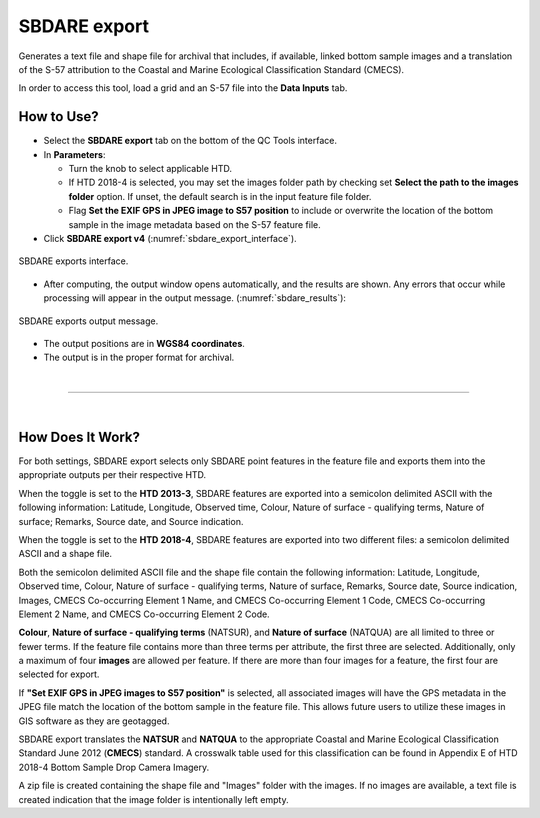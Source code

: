 .. _survey-sbdare-export:

SBDARE export
-------------

Generates a text file and shape file for archival that includes, if available, linked bottom sample images and a translation
of the S-57 attribution to the Coastal and Marine Ecological Classification Standard (CMECS).

In order to access this tool, load a grid and an S-57 file into the **Data Inputs** tab. 

.. index::
    single: SBDARE export

How to Use?
^^^^^^^^^^^

* Select the **SBDARE export** tab on the bottom of the QC Tools interface.

* In **Parameters**:

  * Turn the knob to select applicable HTD.

  * If HTD 2018-4 is selected, you may set the images folder path by checking set **Select the path to the images folder** option. If unset, the default search is in the input feature file folder.

  * Flag **Set the EXIF GPS in JPEG image to S57 position** to include or overwrite the location of the bottom sample in the image metadata based on the S-57 feature file.

* Click **SBDARE export v4** (:numref:`sbdare_export_interface`).

.. _sbdare_export_interface:
.. figure:: _static/sbdare_export_interface.png
    :align: center
    :alt: logo

    SBDARE exports interface.

* After computing, the output window opens automatically, and the results are shown. Any errors that occur while processing will appear in the output message. (:numref:`sbdare_results`):

.. _sbdare_results:
.. figure:: _static/sbdare_export_results.png
    :align: center
    :alt: logo

    SBDARE exports output message.

* The output positions are in **WGS84 coordinates**.

* The output is in the proper format for archival.

|

-----------------------------------------------------------

|

How Does It Work?
^^^^^^^^^^^^^^^^^

For both settings, SBDARE export selects only SBDARE point features in the feature file and exports them into the appropriate outputs per their respective HTD. 

When the toggle is set to the **HTD 2013-3**, SBDARE features are exported into a semicolon delimited ASCII with the following information: Latitude, Longitude, Observed time, Colour, Nature of surface - qualifying terms, Nature of surface; Remarks, Source date, and Source indication. 

When the toggle is set to the **HTD 2018-4**, SBDARE features are exported into two different files: a semicolon delimited ASCII and a shape file.

Both the semicolon delimited ASCII file and the shape file contain the following information: Latitude, Longitude, Observed time, Colour, Nature of surface - qualifying terms, Nature of surface, Remarks, Source date, Source indication, Images, CMECS Co-occurring Element 1 Name, and CMECS Co-occurring Element 1 Code, CMECS Co-occurring Element 2 Name, and CMECS Co-occurring Element 2 Code.

**Colour**, **Nature of surface - qualifying terms** (NATSUR), and **Nature of surface** (NATQUA) are all limited to three or fewer terms. If the feature file contains more than three terms per attribute, the first three are selected. Additionally, only a maximum of four **images** are allowed per feature. If there are more than four images for a feature, the first four are selected for export. 

If **"Set EXIF GPS in JPEG images to S57 position"** is selected, all associated images will have the GPS metadata in the JPEG file match the location of the bottom sample in the feature file. This allows future users to utilize these images in GIS software as they are geotagged. 

SBDARE export translates the **NATSUR** and **NATQUA** to the appropriate Coastal and Marine Ecological Classification Standard June 2012 (**CMECS**) standard. A crosswalk table used for this classification can be found in Appendix E of HTD 2018-4 Bottom Sample Drop Camera Imagery. 

A zip file is created containing the shape file and "Images" folder with the images. If no images are available, a text file is created indication that the image folder is intentionally left empty.

